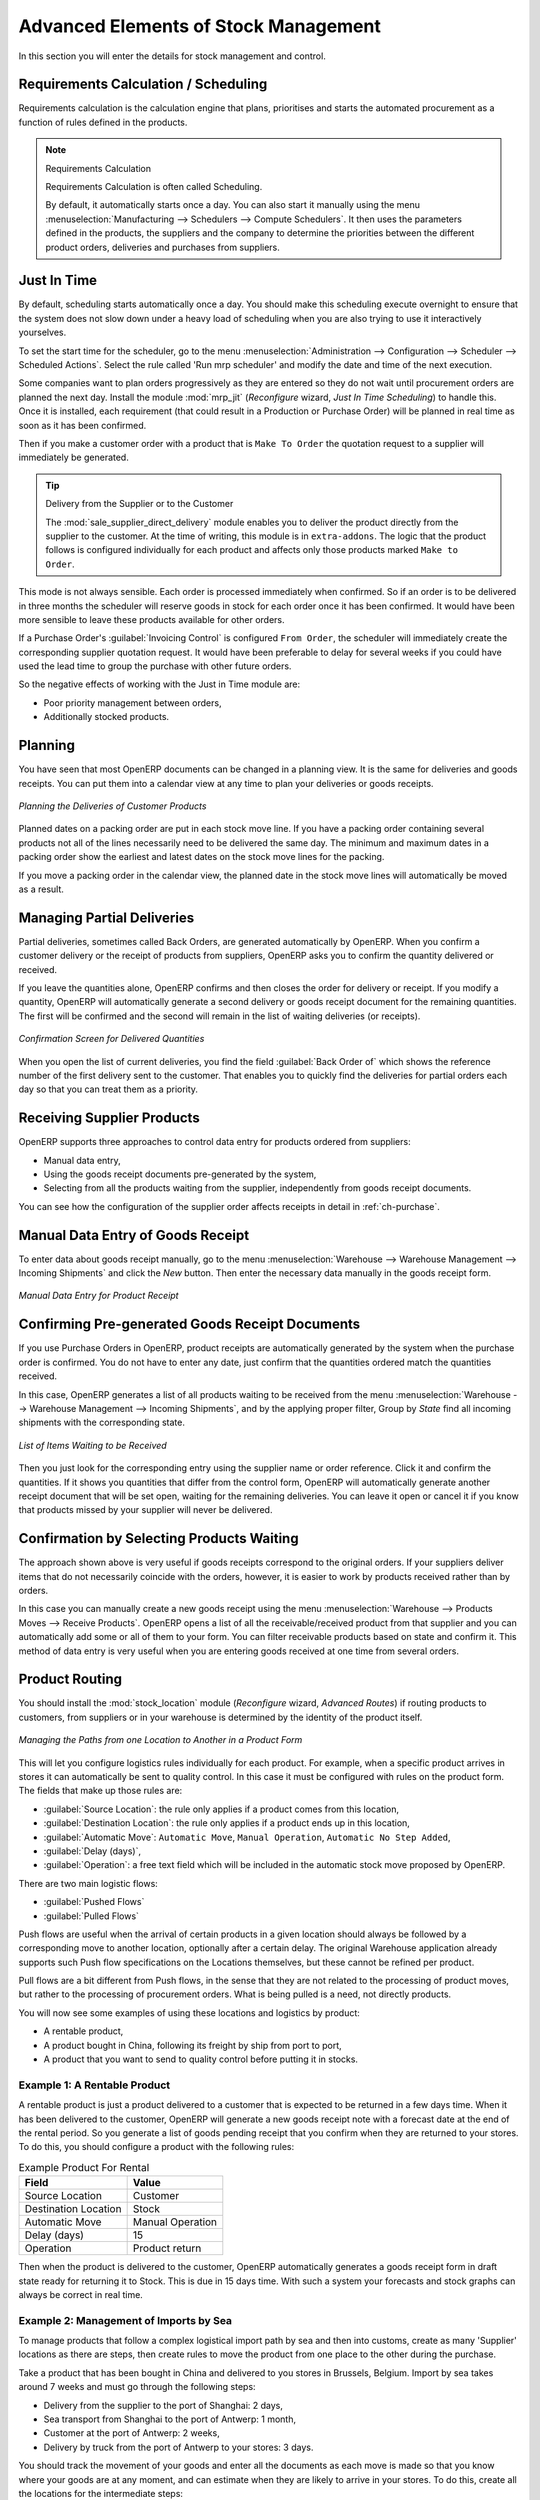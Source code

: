 Advanced Elements of Stock Management
=====================================

In this section you will enter the details for stock management and control.

Requirements Calculation / Scheduling
-------------------------------------

Requirements calculation is the calculation engine that plans, prioritises and starts the automated
procurement as a function of rules defined in the products.

.. note:: Requirements Calculation

    Requirements Calculation is often called Scheduling.

    By default, it automatically starts once a day.
    You can also start it manually using the menu :menuselection:`Manufacturing --> Schedulers --> Compute Schedulers`.
    It then uses the parameters defined in the products, the suppliers and the company
    to determine the priorities between the different product orders, deliveries and purchases from
    suppliers.

.. index:: Just in Time

Just In Time
------------

By default, scheduling starts automatically once a day. You should make this
scheduling execute overnight to ensure that the system does not slow down under a heavy load of scheduling when
you are also trying to use it interactively yourselves.

To set the start time for the scheduler, go to the menu
:menuselection:`Administration --> Configuration --> Scheduler --> Scheduled Actions`. Select the rule
called 'Run mrp scheduler' and modify the date and time of the next execution.

.. index::
   single: module; mrp_jit

Some companies want to plan orders progressively as they are entered so they do not wait until
procurement orders are planned the next day. Install the module :mod:`mrp_jit` (`Reconfigure` wizard, `Just In Time Scheduling`) to handle this. Once
it is installed, each requirement (that could result in a Production or Purchase Order)
will be planned in real time as soon as it has been confirmed.

Then if you make a customer order with a product that is ``Make To Order`` the quotation request to a
supplier will immediately be generated.

.. index::
   single: module; sale_supplier_direct_delivery

.. tip :: Delivery from the Supplier or to the Customer

    The :mod:`sale_supplier_direct_delivery` module enables you to deliver the product directly from
    the supplier to the customer. At the time of writing, this module is in ``extra-addons``.
    The logic that the product follows is configured individually for each product and affects only those
    products marked ``Make to Order``.

This mode is not always sensible. Each order is processed immediately when confirmed. So if an order
is to be delivered in three months the scheduler will reserve goods in stock for each order once
it has been confirmed. It would have been more sensible to leave these products available for other
orders.

If a Purchase Order's :guilabel:`Invoicing Control` is configured ``From Order``,
the scheduler will immediately create the corresponding
supplier quotation request. It would have been preferable to delay for several weeks if
you could have used the lead time to group the purchase with other future orders.

So the negative effects of working with the Just in Time module are:

* Poor priority management between orders,

* Additionally stocked products.

.. index::
   single: planning; stock management

Planning
--------

You have seen that most OpenERP documents can be changed in a planning view. It is the same for
deliveries and goods receipts. You can put them into a calendar view at any time to plan your
deliveries or goods receipts.

.. figure:: images/stock_planning.png
   :scale: 75
   :align: center

   *Planning the Deliveries of Customer Products*

Planned dates on a packing order are put in each stock move line. If you have a packing
order containing several products not all of the lines necessarily need to be delivered
the same day. The minimum and maximum dates in a packing order show the earliest and latest dates on
the stock move lines for the packing.

If you move a packing order in the calendar view, the planned date in the stock move lines will
automatically be moved as a result.

.. index::
   single: back order

Managing Partial Deliveries
---------------------------

Partial deliveries, sometimes called Back Orders, are generated automatically by OpenERP. When you
confirm a customer delivery or the receipt of products from suppliers, OpenERP asks you to confirm
the quantity delivered or received.

If you leave the quantities alone, OpenERP confirms and then closes the order for delivery or receipt.
If you modify a quantity, OpenERP will automatically generate a second delivery or goods receipt document
for the remaining quantities. The first will be confirmed and the second will remain in the list of
waiting deliveries (or receipts).

.. figure:: images/stock_picking_wizard.png
   :scale: 75
   :align: center

   *Confirmation Screen for Delivered Quantities*

When you open the list of current deliveries, you find the field :guilabel:`Back Order of` which
shows the reference number of the first delivery sent to the customer. That enables you to quickly
find the deliveries for partial orders each day so that you can treat them as a priority.

Receiving Supplier Products
---------------------------

OpenERP supports three approaches to control data entry for products ordered from suppliers:

* Manual data entry,

* Using the goods receipt documents pre-generated by the system,

* Selecting from all the products waiting from the supplier, independently from goods receipt documents.

You can see how the configuration of the supplier order affects receipts in detail in :ref:`ch-purchase`.

.. index::
   single: goods receipt

Manual Data Entry of Goods Receipt
----------------------------------

To enter data about goods receipt manually, go to the menu :menuselection:`Warehouse
--> Warehouse Management --> Incoming Shipments` and click the `New` button. Then enter the necessary data manually in the goods
receipt form.

.. figure:: images/stock_getting.png
   :scale: 75
   :align: center

   *Manual Data Entry for Product Receipt*

Confirming Pre-generated Goods Receipt Documents
------------------------------------------------

If you use Purchase Orders in OpenERP, product receipts are automatically generated by the system
when the purchase order is confirmed. You do not have to enter any date, just confirm that
the quantities ordered match the quantities received.

In this case, OpenERP generates a list of all products waiting to be received from the menu
:menuselection:`Warehouse --> Warehouse Management --> Incoming Shipments`, and by the applying proper filter, Group by `State` find all
incoming shipments with the corresponding state.

.. figure:: images/stock_packing_in.png
   :scale: 75
   :align: center

   *List of Items Waiting to be Received*

Then you just look for the corresponding entry using the supplier name or order reference. Click it
and confirm the quantities. If it shows you quantities that differ from the control form, OpenERP
will automatically generate another receipt document that will be set open, waiting for the
remaining deliveries. You can leave it open or
cancel it if you know that products missed by your supplier will never be delivered.

Confirmation by Selecting Products Waiting
------------------------------------------

The approach shown above is very useful if goods receipts correspond to the original orders.
If your suppliers deliver items that do not necessarily coincide with the orders, however,
it is easier to work by products received rather than by orders.

In this case you can manually create a new goods receipt using the menu :menuselection:`Warehouse --> Products Moves
--> Receive Products`. OpenERP opens a list of all the receivable/received product from that supplier and you can
automatically add some or all of them to your form. You can filter receivable products based on state and confirm it. This method
of data entry is very useful when you are entering goods received at one time from several orders.

.. index::
   single: routing; logistics

Product Routing
---------------

.. index::
   single: module; stock_location

You should install the :mod:`stock_location` module (`Reconfigure` wizard, `Advanced Routes`) if routing products to customers, from suppliers or
in your warehouse is determined by the identity of the product itself.

.. figure:: images/product_location.png
   :scale: 75
   :align: center

   *Managing the Paths from one Location to Another in a Product Form*

This will let you configure logistics rules individually for each product. For example, when a
specific product arrives in stores it can automatically be sent to quality control. In this case it
must be configured with rules on the product form. The fields that make up those rules are:

* :guilabel:`Source Location`: the rule only applies if a product comes from this location,

* :guilabel:`Destination Location`: the rule only applies if a product ends up in this location,

* :guilabel:`Automatic Move`: ``Automatic Move``, ``Manual Operation``, ``Automatic No Step Added``,

* :guilabel:`Delay (days)`,

* :guilabel:`Operation`: a free text field which will be included in the automatic stock
  move proposed by OpenERP.

There are two main logistic flows:

* :guilabel:`Pushed Flows`

* :guilabel:`Pulled Flows`

Push flows are useful when the arrival of certain products in a given location should always
be followed by a corresponding move to another location, optionally after a certain delay.
The original Warehouse application already supports such Push flow specifications on the
Locations themselves, but these cannot be refined per product.

Pull flows are a bit different from Push flows, in the sense that they are not related to
the processing of product moves, but rather to the processing of procurement orders.
What is being pulled is a need, not directly products.

You will now see some examples of using these locations and logistics by product:

* A rentable product,

* A product bought in China, following its freight by ship from port to port,

* A product that you want to send to quality control before putting it in stocks.

Example 1: A Rentable Product
^^^^^^^^^^^^^^^^^^^^^^^^^^^^^

A rentable product is just a product delivered to a customer that is expected to be returned in a
few days time. When it has been delivered to the customer, OpenERP will generate a new goods
receipt note with a forecast date at the end of the rental period. So you generate a list of goods
pending receipt that you confirm when they are returned to your stores. To do this, you should
configure a product with the following rules:

.. table:: Example Product For Rental

   ==================== ================
   Field                Value
   ==================== ================
   Source Location      Customer
   Destination Location Stock
   Automatic Move       Manual Operation
   Delay (days)         15
   Operation            Product return
   ==================== ================

Then when the product is delivered to the customer, OpenERP automatically generates a goods receipt
form in draft state ready for returning it to Stock. This is due in 15 days time. With such a
system your forecasts and stock graphs can always be correct in real time.

Example 2: Management of Imports by Sea
^^^^^^^^^^^^^^^^^^^^^^^^^^^^^^^^^^^^^^^

To manage products that follow a complex logistical import path by sea and then into customs, create
as many 'Supplier' locations as there are steps, then create rules to move the product from one
place to the other during the purchase.

Take a product that has been bought in China and delivered to you stores in Brussels, Belgium.
Import by sea takes around 7 weeks and must go through the following steps:

* Delivery from the supplier to the port of Shanghai: 2 days,

* Sea transport from Shanghai to the port of Antwerp: 1 month,

* Customer at the port of Antwerp: 2 weeks,

* Delivery by truck from the port of Antwerp to your stores: 3 days.

You should track the movement of your goods and enter all the documents as each move is made
so that you know where your goods are at any moment, and can estimate when they are likely to
arrive in your stores. To do this, create all the locations for the intermediate steps:

* Shanghai Port,

* Antwerp Port,

* Antwerp Customs.

Finally, in the product form, create the following rule to show that when purchased, the goods
do not arrive at your stores directly, but instead at the port of Shanghai. In this example, the
stores are configured to enter all the products in a location called 'Input'.

.. table:: Rule to move products automatically to Shanghai Port

   ==================== ========================
   Field                Value
   ==================== ========================
   Source Location      Input
   Destination Location Shanghai Port
   Automatic Move       Automatic No Step Added
   Delay (days)         2
   Operation            Sending to Shanghai Port
   ==================== ========================

OpenERP will then change the usual product receipt (which has them arriving in the Input
location) to a delivery from this supplier to the external port. The move is automatically carried
out because operations at this level are too labour-intensive to be done manually.

You then have to create a rule on the product form to move it from one location to another:

.. table:: Rule to move products manually from Shanghai Port to Antwerp Port

   ==================== ===============================
   Field                Value
   ==================== ===============================
   Source Location      Shanghai Port
   Destination Location Antwerp Port
   Automatic Move       Manual Operation
   Delay (days)         30
   Operation            Sending to Antwerp Port by ship
   ==================== ===============================

.. table:: Rule to move products manually from Antwerp Port to Antwerp Customs

   ==================== ==================
   Field                Value
   ==================== ==================
   Source Location      Antwerp Port
   Destination Location Antwerp Customs
   Automatic Move       Manual Operation
   Delay (days)         15
   Operation            Customs in Antwerp
   ==================== ==================

.. table:: Rule to move products manually from Antwerp Customs to Stock

   ==================== ==============================
   Field                Value
   ==================== ==============================
   Source Location      Antwerp Customs
   Destination Location Stock
   Automatic Move       Manual Operation
   Delay (days)         3
   Operation            Truck transport into stock
   ==================== ==============================

Once the rules have been configured, OpenERP will automatically prepare all the documents needed
for the internal stock movements of products from one location to another. These documents will be
assigned one after another depending on the order defined in the rules definition.

When the company receives notification of the arrival at a port or at customs, the corresponding
move can be confirmed. You can then follow, using each location:

* where a given goods item can be found,

* quantities of goods awaiting customs,

* lead times for goods to get to stores,

* the value of stock in different locations.

Example 3: Quality Control
^^^^^^^^^^^^^^^^^^^^^^^^^^

You can configure the system to put a given product in the Quality Control bay automatically when it
arrives in your company. To do that, you just configure a rule for the product to be placed
in the Quality Control location rather than the Input location when the product is received from the
supplier.

.. table:: Rule to move products manually from Input to Quality Control

   ==================== ==============================
   Field                Value
   ==================== ==============================
   Source location      Input
   Destination location Quality Control
   Automatic Move       Manual Operation
   Delay (days)         0
   Operation            Quality Control
   ==================== ==============================

Once this product has been received, OpenERP will then automatically manage the request for an
internal movement to send it to the ``Quality Control`` location.

.. Copyright © Open Object Press. All rights reserved.

.. You may take electronic copy of this publication and distribute it if you don't
.. change the content. You can also print a copy to be read by yourself only.

.. We have contracts with different publishers in different countries to sell and
.. distribute paper or electronic based versions of this book (translated or not)
.. in bookstores. This helps to distribute and promote the OpenERP product. It
.. also helps us to create incentives to pay contributors and authors using author
.. rights of these sales.

.. Due to this, grants to translate, modify or sell this book are strictly
.. forbidden, unless Tiny SPRL (representing Open Object Press) gives you a
.. written authorisation for this.

.. Many of the designations used by manufacturers and suppliers to distinguish their
.. products are claimed as trademarks. Where those designations appear in this book,
.. and Open Object Press was aware of a trademark claim, the designations have been
.. printed in initial capitals.

.. While every precaution has been taken in the preparation of this book, the publisher
.. and the authors assume no responsibility for errors or omissions, or for damages
.. resulting from the use of the information contained herein.

.. Published by Open Object Press, Grand Rosière, Belgium
